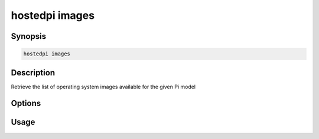 ===============
hostedpi images
===============

.. program:: hostedpi-images

Synopsis
========

.. code-block:: text

    hostedpi images

Description
===========

Retrieve the list of operating system images available for the given Pi model

Options
=======

Usage
=====
